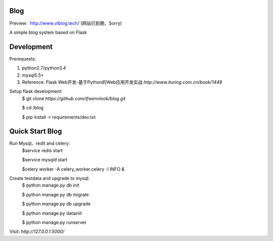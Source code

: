 Blog
----
Preview: `http://www.vlblog.tech/`(网站已到期，Sorry)

A simple blog system based on Flask


Development
-----------

Prerequests:

1. python2.7/python3.4
2. mysql5.5+
3. Reference: Flask Web开发-基于Python的Web应用开发实战 `http://www.ituring.com.cn/book/1449`

Setup flask development:
	$ git clone `https://github.com/ifwenvlook/blog.git`

	$ cd /blog

	$ pip install -r requirements/dev.txt  



Quick Start Blog
-----------
Run Mysql、redit and celery:
	$service redis start

	$service mysqld start

	$celery worker -A celery_worker.celery -l INFO &
	
Create testdata and upgrade to mysql: 
	$ python manage.py db init

	$ python manage.py db migrate
	
	$ python manage.py db upgrade

	$ python manage.py datainit

	$ python manage.py runserver



Visit: `http://127.0.0.1:5000/`

